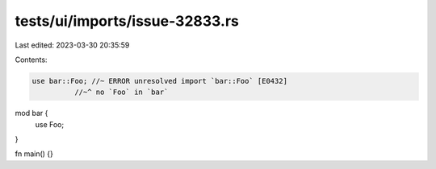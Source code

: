 tests/ui/imports/issue-32833.rs
===============================

Last edited: 2023-03-30 20:35:59

Contents:

.. code-block:: rs

    use bar::Foo; //~ ERROR unresolved import `bar::Foo` [E0432]
              //~^ no `Foo` in `bar`
mod bar {
    use Foo;
}

fn main() {}


